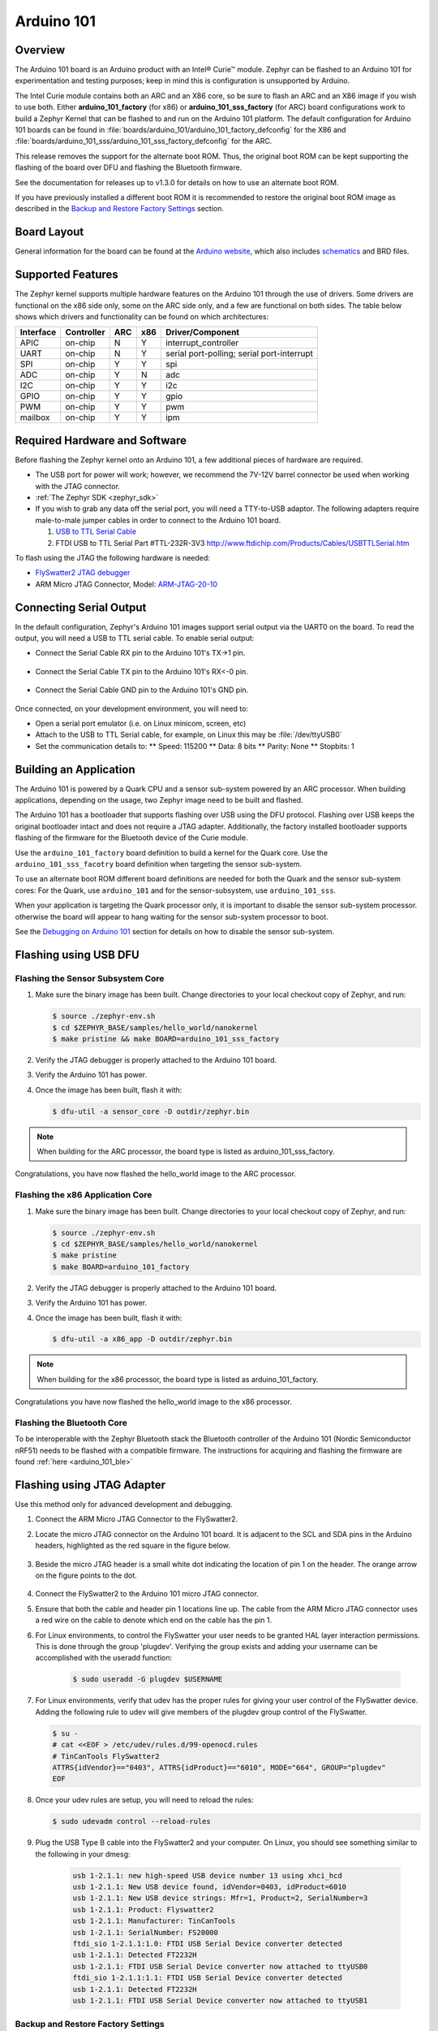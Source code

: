 .. _arduino_101:

Arduino 101
###########

Overview
********

The Arduino 101 board is an Arduino product with an  Intel® Curie™
module. Zephyr can be flashed to an Arduino 101 for experimentation
and testing purposes; keep in mind this is configuration is unsupported
by Arduino.

The  Intel Curie module contains both an ARC and an X86 core, so be sure to
flash an ARC and an X86 image if you wish to use both. Either
**arduino_101_factory** (for x86) or **arduino_101_sss_factory** (for ARC)
board configurations work to build a Zephyr Kernel that can be flashed to and
run on the Arduino 101 platform. The default configuration for Arduino 101
boards can be found in
:file:`boards/arduino_101/arduino_101_factory_defconfig` for the X86 and
:file:`boards/arduino_101_sss/arduino_101_sss_factory_defconfig` for the ARC.

This release removes the support for the alternate boot ROM. Thus, the original
boot ROM can be kept supporting the  flashing of the board over DFU and flashing
the Bluetooth firmware.

See the documentation for releases up to v1.3.0 for details on how to use an
alternate boot ROM.

If you have previously installed a different boot ROM it is recommended to
restore the original boot ROM image as described in the
`Backup and Restore Factory Settings`_ section.

Board Layout
************

General information for the board can be found at the `Arduino website`_,
which also includes `schematics`_ and BRD files.

Supported Features
******************

The Zephyr kernel supports multiple hardware features on the Arduino 101
through the use of drivers. Some drivers are functional on the x86 side only,
some on the ARC side only, and a few are functional on both sides.  The table
below shows which drivers and functionality can be found on which architectures:

+-----------+------------+-----+-----+-----------------------+
| Interface | Controller | ARC | x86 | Driver/Component      |
+===========+============+=====+=====+=======================+
| APIC      | on-chip    | N   | Y   | interrupt_controller  |
+-----------+------------+-----+-----+-----------------------+
| UART      | on-chip    | N   | Y   | serial port-polling;  |
|           |            |     |     | serial port-interrupt |
+-----------+------------+-----+-----+-----------------------+
| SPI       | on-chip    | Y   | Y   | spi                   |
+-----------+------------+-----+-----+-----------------------+
| ADC       | on-chip    | Y   | N   | adc                   |
+-----------+------------+-----+-----+-----------------------+
| I2C       | on-chip    | Y   | Y   | i2c                   |
+-----------+------------+-----+-----+-----------------------+
| GPIO      | on-chip    | Y   | Y   | gpio                  |
+-----------+------------+-----+-----+-----------------------+
| PWM       | on-chip    | Y   | Y   | pwm                   |
+-----------+------------+-----+-----+-----------------------+
| mailbox   | on-chip    | Y   | Y   | ipm                   |
+-----------+------------+-----+-----+-----------------------+


Required Hardware and Software
******************************

Before flashing the Zephyr kernel onto an Arduino 101, a few additional
pieces of hardware are required.

* The USB port for power will work; however, we recommend the 7V-12V barrel
  connector be used when working with the JTAG connector.

* :ref:`The Zephyr SDK <zephyr_sdk>`

* If you wish to grab any data off the serial port, you will need a TTY-to-USB
  adaptor. The following adapters require male-to-male jumper cables in order
  to connect to the Arduino 101 board.

  #. `USB to TTL Serial Cable`_

  #. FTDI USB to TTL Serial Part #TTL-232R-3V3
     http://www.ftdichip.com/Products/Cables/USBTTLSerial.htm

To flash using the JTAG the following hardware is needed:

* `FlySwatter2 JTAG debugger`_

* ARM Micro JTAG Connector, Model: `ARM-JTAG-20-10`_


Connecting Serial Output
************************

In the default configuration, Zephyr's Arduino 101 images support serial output
via the UART0 on the board. To read the output, you will need a USB to TTL
serial cable.  To enable serial output:

* Connect the Serial Cable RX pin to the Arduino 101's TX->1 pin.

  .. figure:: figures/arduino_101_03.png
      :scale: 50 %
      :alt: Image for pin positions and serial output

* Connect the Serial Cable TX pin to the Arduino 101's RX<-0 pin.

  .. figure:: figures/arduino_101_04.png
      :scale: 50 %
      :alt: Image for pin positions and serial output

* Connect the Serial Cable GND pin to the Arduino 101's GND pin.

  .. figure:: figures/arduino_101_05.png
      :scale: 50 %
      :alt: Image for pin positions and serial output

Once connected, on your development environment, you will need to:

* Open a serial port emulator (i.e. on Linux minicom, screen, etc)

* Attach to the USB to TTL Serial cable, for example, on Linux this may be
  :file:`/dev/ttyUSB0`

* Set the communication details to:
  ** Speed: 115200
  ** Data: 8 bits
  ** Parity: None
  ** Stopbits: 1


Building an Application
***********************

The Arduino 101 is powered by a Quark CPU and a sensor sub-system powered by an
ARC processor. When building applications, depending on the usage, two Zephyr
image need to be built and flashed.

The Arduino 101 has a bootloader that supports flashing over USB using
the DFU protocol. Flashing over USB keeps the original bootloader intact and
does not require a JTAG adapter. Additionally, the factory installed bootloader
supports flashing of the firmware for the Bluetooth device of the Curie
module.

Use the ``arduino_101_factory`` board definition to build a kernel for the Quark
core. Use the ``arduino_101_sss_facotry`` board definition when targeting the
sensor sub-system.

To use an alternate boot ROM different board definitions are needed for both the
Quark and the sensor sub-system cores: For the Quark, use ``arduino_101``
and for the sensor-subsystem, use ``arduino_101_sss``.

When your application is targeting the Quark processor only, it is important to
disable the sensor sub-system processor. otherwise the board will appear to hang
waiting for the sensor sub-system processor to boot.

See the `Debugging on Arduino 101`_ section for details on how to disable the
sensor sub-system.

Flashing using USB DFU
**********************


Flashing the Sensor Subsystem Core
==================================

#. Make sure the binary image has been built. Change directories to your local
   checkout copy of Zephyr, and run:

   .. code-block:: console

     $ source ./zephyr-env.sh
     $ cd $ZEPHYR_BASE/samples/hello_world/nanokernel
     $ make pristine && make BOARD=arduino_101_sss_factory

#. Verify the JTAG debugger is properly attached to the Arduino 101 board.

#. Verify the Arduino 101 has power.

#. Once the image has been built, flash it with:

   .. code-block:: console

      $ dfu-util -a sensor_core -D outdir/zephyr.bin

.. note::

   When building for the ARC processor, the board type is listed as
   arduino_101_sss_factory.


Congratulations, you have now flashed the hello_world image to the ARC
processor.

Flashing the x86 Application Core
=================================

#. Make sure the binary image has been built. Change directories to your local
   checkout copy of Zephyr, and run:

   .. code-block:: console

      $ source ./zephyr-env.sh
      $ cd $ZEPHYR_BASE/samples/hello_world/nanokernel
      $ make pristine
      $ make BOARD=arduino_101_factory

#. Verify the JTAG debugger is properly attached to the Arduino 101 board.

#. Verify the Arduino 101 has power.

#. Once the image has been built, flash it with:

   .. code-block:: console

      $ dfu-util -a x86_app -D outdir/zephyr.bin

.. note::

   When building for the x86 processor, the board type is listed as
   arduino_101_factory.

Congratulations you have now flashed the hello_world image to the x86
processor.

Flashing the Bluetooth Core
===========================

To be interoperable with the Zephyr Bluetooth stack the Bluetooth
controller of the Arduino 101 (Nordic Semiconductor nRF51) needs to be
flashed with a compatible firmware. The instructions for acquiring and
flashing the firmware are found :ref:`here <arduino_101_ble>`

Flashing using JTAG Adapter
***************************

Use this method only for advanced development and debugging.

#. Connect the ARM Micro JTAG Connector to the FlySwatter2.

#. Locate the micro JTAG connector on the Arduino 101 board. It is
   adjacent to the SCL and SDA pins in the Arduino headers, highlighted
   as the red square in the figure below.

   .. figure:: figures/arduino_101_01.png
      :scale: 50 %
      :alt: Highlight of the JTAG connector.

#. Beside the micro JTAG header is a small white dot indicating the
   location of pin 1 on the header. The orange arrow on the figure points to
   the dot.

   .. figure:: figures/arduino_101_02.png
      :scale: 50 %
      :alt: Pointer to the pin 1 of the JTAG connector.

#. Connect the FlySwatter2 to the Arduino 101 micro JTAG connector.

#. Ensure that both the cable and header pin 1 locations line up. The cable
   from the ARM Micro JTAG connector uses a red wire on the cable to denote
   which end on the cable has the pin 1.

#. For Linux environments, to control the FlySwatter your user needs to be
   granted HAL layer interaction permissions.  This is done through the group
   'plugdev'.  Verifying the group exists and adding your username can
   be accomplished with the useradd function:

    .. code-block:: console

       $ sudo useradd -G plugdev $USERNAME

#. For Linux environments, verify that udev has the proper rules for giving
   your user control of the FlySwatter device.  Adding the following rule
   to udev will give members of the plugdev group control of the FlySwatter.

   .. code-block:: console

      $ su -
      # cat <<EOF > /etc/udev/rules.d/99-openocd.rules
      # TinCanTools FlySwatter2
      ATTRS{idVendor}=="0403", ATTRS{idProduct}=="6010", MODE="664", GROUP="plugdev"
      EOF

#. Once your udev rules are setup, you will need to reload the rules:

   .. code-block:: console

      $ sudo udevadm control --reload-rules

#. Plug the USB Type B cable into the FlySwatter2 and your computer. On
   Linux, you should see something similar to the following in your dmesg:

    .. code-block:: console

      usb 1-2.1.1: new high-speed USB device number 13 using xhci_hcd
      usb 1-2.1.1: New USB device found, idVendor=0403, idProduct=6010
      usb 1-2.1.1: New USB device strings: Mfr=1, Product=2, SerialNumber=3
      usb 1-2.1.1: Product: Flyswatter2
      usb 1-2.1.1: Manufacturer: TinCanTools
      usb 1-2.1.1: SerialNumber: FS20000
      ftdi_sio 1-2.1.1:1.0: FTDI USB Serial Device converter detected
      usb 1-2.1.1: Detected FT2232H
      usb 1-2.1.1: FTDI USB Serial Device converter now attached to ttyUSB0
      ftdi_sio 1-2.1.1:1.1: FTDI USB Serial Device converter detected
      usb 1-2.1.1: Detected FT2232H
      usb 1-2.1.1: FTDI USB Serial Device converter now attached to ttyUSB1


Backup and Restore Factory Settings
===================================

Before continuing, consider creating a backup image of the ROM device as
it stands today. This would be necessary if you wanted to run Arduino sketches
on the hardware again, as the Arduino IDE requires updating via a USB flashing
method that is not currently supported by Zephyr.

Typically Arduino hardware can re-program the Bootloader by connecting
the ICSP header and issuing the "Burn Bootloader" option from the Arduino
IDE. On the Arduino 101, this option is not provided.

#. Confirm the Zephyr SDK has been installed on your platform.

#. Open a terminal window.

#. Verify the JTAG debugger is properly attached to the Arduino 101 board and
   to the host computer.

#. Connect the Arduino 101 to a power source.

#. Open a terminal window

#. Change directories to :file:`$ZEPHYR_BASE`.

#. Source the :file:`zephyr-env.sh` file.

#. In the terminal window, enter:

  .. code-block:: console

     $ ./boards/arduino_101/support/arduino_101_backup.sh

  .. note::

     This command tells the JTAG to dump two files in your :file:`$ZEPHYR_BASE`:
     directory: :file:`A101_BOOT.bin` and :file:`A101_OS.bin`. These contain
     copies of the original flash, which can be used to restore the state of the
     board to factory conditions.

Done! You have finished creating a backup for the Arduino 101.

To restore the factory settings of the Arduino 101 device, use the provided script.

#. In the terminal window, enter:

  .. code-block:: console

     $ ./boards/arduino_101/support/arduino_101_load.sh

  .. note::

     This script expects two files in your :file:`$ZEPHYR_BASE` directory
     named :file:`A101_OS.bin` and :file:`A101_BOOT.bin`.


Flashing the Sensor Subsystem Core
==================================

#. Make sure the binary image has been built. Change directories to your local
   checkout copy of Zephyr, and run:

   .. code-block:: console

     $ source ./zephyr-env.sh
     $ cd $ZEPHYR_BASE/samples/hello_world/nanokernel
     $ make pristine
     $ make BOARD=arduino_101_sss_factory


#. Verify the JTAG debugger is properly attached to the Arduino 101 board.

#. Verify the Arduino 101 has power.

#. Once the image has been built, flash it with:

   .. code-block:: console

      $ make BOARD=arduino_101_sss_factory flash

.. note::

   When building for the ARC processor, the board type is listed as
   arduino_101_sss.


Congratulations, you have now flashed the hello_world image to the ARC
processor.

Flashing the x86 Application Core
=================================

#. Make sure the binary image has been built. Change directories to your local
   checkout copy of Zephyr, and run:

   .. code-block:: console

      $ source ./zephyr-env.sh
      $ cd $ZEPHYR_BASE/samples/hello_world/nanokernel
      $ make pristine
      $ make BOARD=arduino_101_factory

#. Verify the JTAG debugger is properly attached to the Arduino 101 board.

#. Verify the Arduino 101 has power.

#. Once the image has been built, flash it with:

   .. code-block:: console

     $ make BOARD=arduino_101_factory flash

.. note::

   When building for the x86 processor, the board type is listed as
   arduino_101_factory.

Congratulations you have now flashed the hello_world image to the x86
processor.



Debugging on Arduino 101
************************

The image file used for debugging must be built to the corresponding
core that you wish to debug. For example, the binary must be built
for BOARD=arduino_101_factory if you wish to debug on the quark core.

#. Build the binary for your application on the architecture you wish to
   debug. Alternatively, use the instructions above as template for testing.

   When debugging on ARC, you will need to enable the
   :option:`CONFIG_ARC_GDB_ENABLE` configuration option in your local kernel
   configuration file. Details of this flag can be found in
   :file:`arch/x86/soc/quark_se/Kconfig`. Setting this variable will force the
   ARC processor to halt on bootstrap, giving the debugger a chance at
   connecting and controlling the hardware.

   This can be done by editing the file
   :file:`samples/hello_world/nanokernel/prj.conf` to include:

   .. code-block:: console

      CONFIG_ARC_INIT=y
      CONFIG_ARC_GDB_ENABLE=y

   .. note::

       By enabling :option:`CONFIG_ARC_INIT`, you *MUST* flash both an ARC and
       an X86 image to the hardware. If you do not, the X86 image will appear to
       hang at boot while it is waiting for the ARC to finish initialization.

#. Open two terminal windows.

#. In terminal window 1, type:

   .. code-block:: console

      $ cd $ZEPHYR_BASE/samples/hello_world/nanokernel
      $ make BOARD=arduino_101_factory debugserver

   These commands will start an ``openocd`` session with a local telnet
   server (on port 4444 for direct openocd commands to be issued), and a
   gdbserver (for gdb access). The command should not return to a command line
   interface until you are done debugging, at which point you can press :kbd:`Ctrl+C`
   to shutdown everything.

#. Start GDB in terminal window 2:

   * To debug on x86:

     .. code-block:: console

         $ cd $ZEPHYR_BASE/samples/hello_world/nanokernel
         $ gdb outdir/zephyr.elf
         gdb$  target remote :3333

   * To debug on ARC:

     ARC debugging will require some extra steps and a third terminal. It is
     necessary to use a version of gdb that understands ARC binaries.
     Thankfully one is provided with the Zephyr SDK at
     :envvar:`$ZEPHYR_SDK_INSTALL_DIR`
     :file:`/sysroots/i686-pokysdk-linux/usr/bin/arc-poky-elf/arc-poky-elf-gdb`.

     It is suggested to create an alias in your shell to run this command,
     such as:

     .. code-block:: console

        alias arc_gdb= "$ZEPHYR_SDK_INSTALL_DIR/sysroots/i686-pokysdk-
        linux/usr/bin/arc-poky-elf/arc-poky-elf-gdb"

     a) On Terminal 2:

       .. code-block:: console

          $ cd $ZEPHYR_BASE/samples/hello_world/nanokernel
          $ arc_gdb outdir/zephyr.elf
          gdb$  target remote :3334

     At this point you may set the breakpoint needed in the code/function.

     b) On Terminal 3 connect to the X86 side:

      .. code-block:: console

         $ gdb
         gdb$  target remote :3333
         gdb$  continue

   .. note::

     In previous versions of the SDK, the gdbserver remote ports were reversed.
     The gdb ARC server port was 3333 and the X86 port was 3334.  As of SDK
     v0.7.2, the gdb ARC server port is 3334, and the X86 port is 3333.

   The :code:`continue` on the X86 side is needed as the ARC_GDB_ENABLE flag has
   been set and halts the X86 until the ARC core is ready.  Ready in this case
   is defined as openocd has had a chance to connect, setup registers, and any
   breakpoints.  Unfortunately, there exists no automated method for notifying
   the X86 side that openocd has connected to the ARC at this time.

   Once you've started the X86 side again, and have configured any debug
   stubs on the ARC side, you will need to have gdb issue the continue
   command for the ARC processor to start.


Arduino 101 Pinout
******************

When using the Zephyr kernel, the pinout mapping for the Arduino 101 becomes a
little more complicated. The table below details which pins in Zephyr map to
those on the Arduino 101 board for control. Full details of the pinmux
implementation, what valid options can be configured, and where things map can
be found in the :file:`boards/arduino_101/pinmux.c`.


+-------------+----------+------------+
| Arduino Pin | Function | Zephyr Pin |
+=============+==========+============+
| IO-0        | UART1-RX | 17         |
+-------------+----------+------------+
| IO-1        | UART1-TX | 16         |
+-------------+----------+------------+
| IO-2        | GPIO     | 52         |
+-------------+----------+------------+
| IO-3        | GPIO     | 51         |
|             |          | 63         |
+-------------+----------+------------+
| IO-4        | GPIO     | 53         |
+-------------+----------+------------+
| IO-5        | GPIO     | 49         |
|             |          | 64         |
+-------------+----------+------------+
| IO-6        | PWM2     | 65         |
+-------------+----------+------------+
| IO-7        | GPIO     | 54         |
+-------------+----------+------------+
| IO-8        | GPIO     | 50         |
+-------------+----------+------------+
| IO-9        | PWM3     | 66         |
+-------------+----------+------------+
| IO-10       | AIN0     | 0          |
+-------------+----------+------------+
| IO-11       | AIN3     | 3          |
+-------------+----------+------------+
| IO-12       | AIN1     | 1          |
+-------------+----------+------------+
| IO-13       | AIN2     | 2          |
+-------------+----------+------------+
| ADC0        | GPIO SS  | 10         |
+-------------+----------+------------+
| ADC1        | GPIO SS  | 11         |
+-------------+----------+------------+
| ADC2        | GPIO SS  | 12         |
+-------------+----------+------------+
| ADC3        | GPIO SS  | 13         |
+-------------+----------+------------+
| ADC4        | AIN14    | 14         |
+-------------+----------+------------+
| ADC5        | AIN9     | 9          |
+-------------+----------+------------+

.. note::
  IO3 and IO5 require both pins to be set for functionality changes.

Release Notes
*************

When debugging on ARC, it is important that the x86 core be started and
running BEFORE attempting to debug on ARC. This is because the IPM console
calls will hang waiting for the x86 core to clear the communication.

Bibliography
************

.. _Arduino Website: https://www.arduino.cc/en/Main/ArduinoBoard101

.. _schematics: https://www.arduino.cc/en/uploads/Main/Arduino101Schematic.pdf

.. _FlySwatter2 JTAG debugger:
   http://www.tincantools.com/JTAG/Flyswatter2.html

.. _Intel Datasheet:
   http://www.intel.com/content/www/us/en/embedded/products/quark/mcu/se-soc/overview.html

.. _ARM-JTAG-20-10:
   http://www.amazon.com/gp/product/
   B009UEO9ZY/ref=oh_aui_detailpage_o04_s00?ie=UTF8&psc=1

.. _USB to TTL Serial Cable: https://www.adafruit.com/products/954
